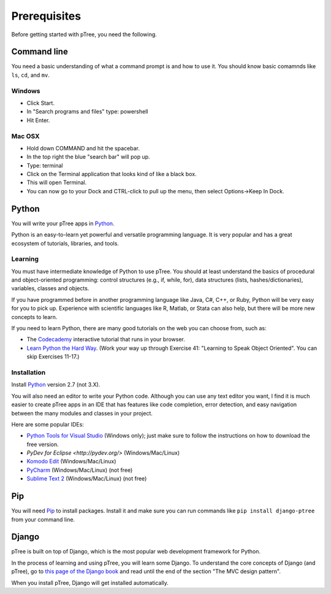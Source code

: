 Prerequisites
*************

Before getting started with pTree, you need the following.

Command line
============
You need a basic understanding of what a command prompt is and how to use it.
You should know basic comamnds like ``ls``, ``cd``, and ``mv``.

Windows
-------

- Click Start.
- In "Search programs and files" type: powershell
- Hit Enter.

Mac OSX
-------

- Hold down COMMAND and hit the spacebar.
- In the top right the blue "search bar" will pop up.
- Type: terminal
- Click on the Terminal application that looks kind of like a black box.
- This will open Terminal.
- You can now go to your Dock and CTRL-click to pull up the menu, then select Options->Keep In Dock.

Python
======
You will write your pTree apps in `Python <http://www.python.org/>`__.

Python is an easy-to-learn yet powerful and versatile programming language.
It is very popular and has a great ecosystem of tutorials, libraries, and tools.

Learning
---------------

You must have intermediate knowledge of Python to use pTree.
You should at least understand the basics of procedural and object-oriented programming: 
control structures (e.g., if, while, for), 
data structures (lists, hashes/dictionaries), 
variables, classes and objects.

If you have programmed before in another programming language like Java, C#, C++, or Ruby,
Python will be very easy for you to pick up.
Experience with scientific languages like R, Matlab, or Stata can also help,
but there will be more new concepts to learn.

If you need to learn Python, there are many good tutorials on the web you can choose from, such as:

- The `Codecademy <http://www.codecademy.com/tracks/python>`__ interactive tutorial that runs in your browser.
- `Learn Python the Hard Way <http://learnpythonthehardway.org/book/>`_. (Work your way up through Exercise 41: "Learning to Speak Object Oriented". You can skip Exercises 11-17.)

Installation
------------
Install `Python <http://www.python.org/>`__ version 2.7 (not 3.X).

You will also need an editor to write your Python code.
Although you can use any text editor you want,
I find it is much easier to create pTree apps in an IDE
that has features like code completion, error detection,
and easy navigation between the many modules and classes in your project.

Here are some popular IDEs:

- `Python Tools for Visual Studio <https://pytools.codeplex.com/wikipage?title=PTVS%20Installation>`__ (Windows only); just make sure to follow the instructions on how to download the free version.
- `PyDev for Eclipse <http://pydev.org/>` (Windows/Mac/Linux)
- `Komodo Edit <http://www.openkomodo.com/>`__ (Windows/Mac/Linux)
- `PyCharm <http://www.jetbrains.com/pycharm/>`__ (Windows/Mac/Linux) (not free)
- `Sublime Text 2 <http://www.sublimetext.com/>`__ (Windows/Mac/Linux) (not free)


Pip
===
You will need `Pip <http://www.pip-installer.org/en/latest/installing.html>`_ to install packages.
Install it and make sure you can run commands like ``pip install django-ptree`` from your command line.

Django
======
pTree is built on top of Django, 
which is the most popular web development framework for Python.

In the process of learning and using pTree, you will learn some Django.
To understand the core concepts of Django (and pTree),
go to `this page of the Django book <http://www.djangobook.com/en/2.0/chapter01.html>`__ 
and read until the end of the section "The MVC design pattern".

When you install pTree, Django will get installed automatically.